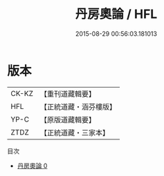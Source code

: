 #+TITLE: 丹房奧論 / HFL

#+DATE: 2015-08-29 00:56:03.181013
* 版本
 |     CK-KZ|【重刊道藏輯要】|
 |       HFL|【正統道藏・涵芬樓版】|
 |      YP-C|【原版道藏輯要】|
 |      ZTDZ|【正統道藏・三家本】|
目次
 - [[file:KR5c0320_000.txt][丹房奧論 0]]
